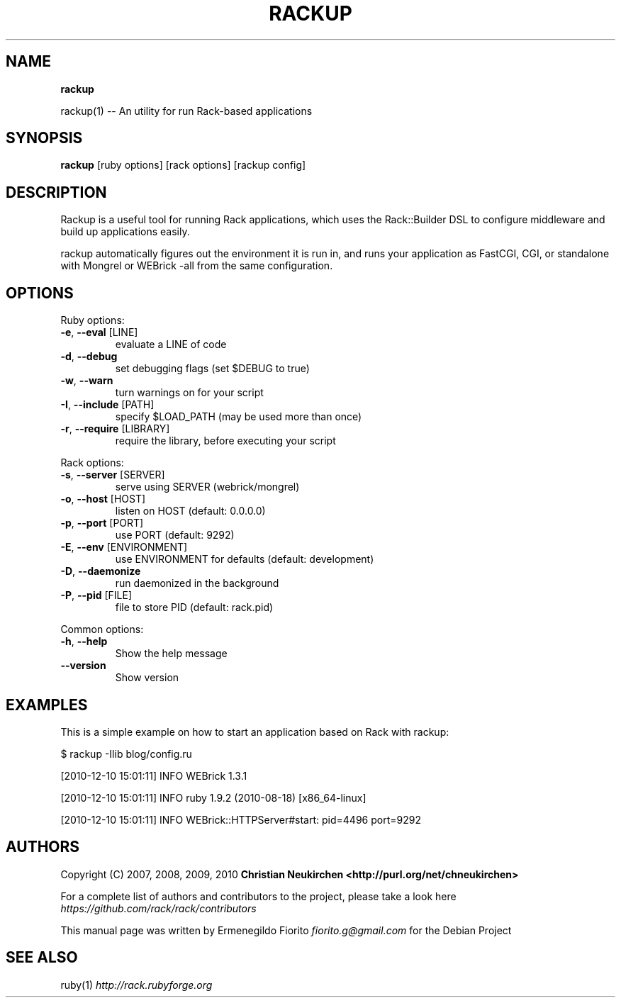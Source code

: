 .\" generated with Ronn/v0.7.3
.\" http://github.com/rtomayko/ronn/tree/0.7.3
.
.TH "RACKUP" "1" "December 2010" "" ""
.
.SH "NAME"
\fBrackup\fR
.
.P
rackup(1) \-\- An utility for run Rack\-based applications
.
.SH "SYNOPSIS"
\fBrackup\fR [ruby options] [rack options] [rackup config]
.
.SH "DESCRIPTION"
Rackup is a useful tool for running Rack applications, which uses the Rack::Builder DSL to configure middleware and build up applications easily\.
.
.P
rackup automatically figures out the environment it is run in, and runs your application as FastCGI, CGI, or standalone with Mongrel or WEBrick \-all from the same configuration\.
.
.SH "OPTIONS"
Ruby options:
.
.TP
\fB\-e\fR, \fB\-\-eval\fR [LINE]
evaluate a LINE of code
.
.TP
\fB\-d\fR, \fB\-\-debug\fR
set debugging flags (set $DEBUG to true)
.
.TP
\fB\-w\fR, \fB\-\-warn\fR
turn warnings on for your script
.
.TP
\fB\-I\fR, \fB\-\-include\fR [PATH]
specify $LOAD_PATH (may be used more than once)
.
.TP
\fB\-r\fR, \fB\-\-require\fR [LIBRARY]
require the library, before executing your script
.
.P
Rack options:
.
.TP
\fB\-s\fR, \fB\-\-server\fR [SERVER]
serve using SERVER (webrick/mongrel)
.
.TP
\fB\-o\fR, \fB\-\-host\fR [HOST]
listen on HOST (default: 0\.0\.0\.0)
.
.TP
\fB\-p\fR, \fB\-\-port\fR [PORT]
use PORT (default: 9292)
.
.TP
\fB\-E\fR, \fB\-\-env\fR [ENVIRONMENT]
use ENVIRONMENT for defaults (default: development)
.
.TP
\fB\-D\fR, \fB\-\-daemonize\fR
run daemonized in the background
.
.TP
\fB\-P\fR, \fB\-\-pid\fR [FILE]
file to store PID (default: rack\.pid)
.
.P
Common options:
.
.TP
\fB\-h\fR, \fB\-\-help\fR
Show the help message
.
.TP
\fB\-\-version\fR
Show version
.
.SH "EXAMPLES"
This is a simple example on how to start an application based on Rack with rackup:
.
.P
$ rackup \-Ilib blog/config\.ru
.
.P
[2010\-12\-10 15:01:11] INFO WEBrick 1\.3\.1
.
.P
[2010\-12\-10 15:01:11] INFO ruby 1\.9\.2 (2010\-08\-18) [x86_64\-linux]
.
.P
[2010\-12\-10 15:01:11] INFO WEBrick::HTTPServer#start: pid=4496 port=9292
.
.SH "AUTHORS"
Copyright (C) 2007, 2008, 2009, 2010 \fBChristian Neukirchen\fR \fB<http://purl\.org/net/chneukirchen>\fR
.
.P
For a complete list of authors and contributors to the project, please take a look here \fIhttps://github\.com/rack/rack/contributors\fR
.
.P
This manual page was written by Ermenegildo Fiorito \fIfiorito\.g@gmail\.com\fR for the Debian Project
.
.SH "SEE ALSO"
ruby(1) \fIhttp://rack\.rubyforge\.org\fR
